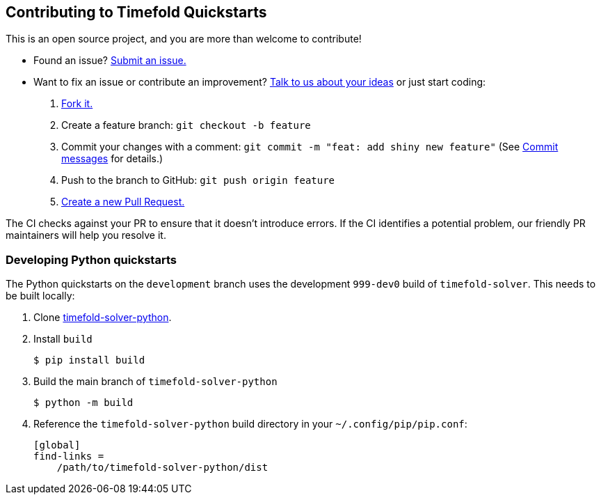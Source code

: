 == Contributing to Timefold Quickstarts

This is an open source project, and you are more than welcome to contribute!

* Found an issue? https://github.com/TimefoldAI/timefold-quickstarts/issues[Submit an issue.]
* Want to fix an issue or contribute an improvement? https://github.com/TimefoldAI/timefold-solver/discussions[Talk to us about your ideas] or just start coding:

. https://github.com/TimefoldAI/timefold-quickstarts/fork[Fork it.]
. Create a feature branch: `git checkout -b feature`
. Commit your changes with a comment: `git commit -m "feat: add shiny new feature"`
(See xref:commit-messages[Commit messages] for details.)
. Push to the branch to GitHub: `git push origin feature`
. https://github.com/TimefoldAI/timefold-quickstarts/compare/development...development[Create a new Pull Request.]

The CI checks against your PR to ensure that it doesn't introduce errors.
If the CI identifies a potential problem, our friendly PR maintainers will help you resolve it.


=== Developing Python quickstarts

The Python quickstarts on the `development` branch uses the
development `999-dev0` build of `timefold-solver`.
This needs to be built locally:

. Clone https://github.com/TimefoldAI/timefold-solver-python[timefold-solver-python].

. Install `build`
+
[source,base]
----
$ pip install build
----

. Build the main branch of `timefold-solver-python`
+
[source,base]
----
$ python -m build
----

. Reference the `timefold-solver-python` build directory in your `~/.config/pip/pip.conf`:
+
[source,ini]
----
[global]
find-links =
    /path/to/timefold-solver-python/dist
----
